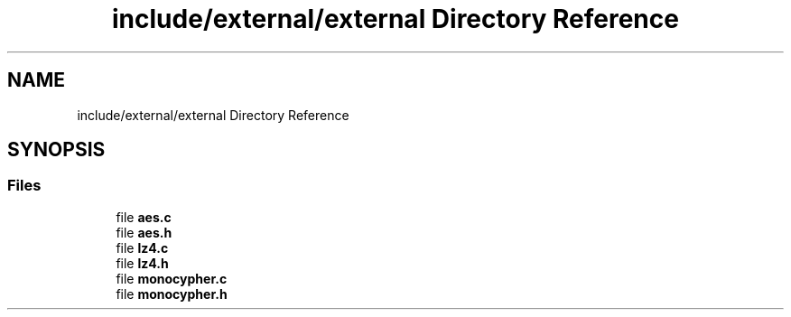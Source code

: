 .TH "include/external/external Directory Reference" 3 "Sun May 8 2022" "Ruba Mazzetto" \" -*- nroff -*-
.ad l
.nh
.SH NAME
include/external/external Directory Reference
.SH SYNOPSIS
.br
.PP
.SS "Files"

.in +1c
.ti -1c
.RI "file \fBaes\&.c\fP"
.br
.ti -1c
.RI "file \fBaes\&.h\fP"
.br
.ti -1c
.RI "file \fBlz4\&.c\fP"
.br
.ti -1c
.RI "file \fBlz4\&.h\fP"
.br
.ti -1c
.RI "file \fBmonocypher\&.c\fP"
.br
.ti -1c
.RI "file \fBmonocypher\&.h\fP"
.br
.in -1c
